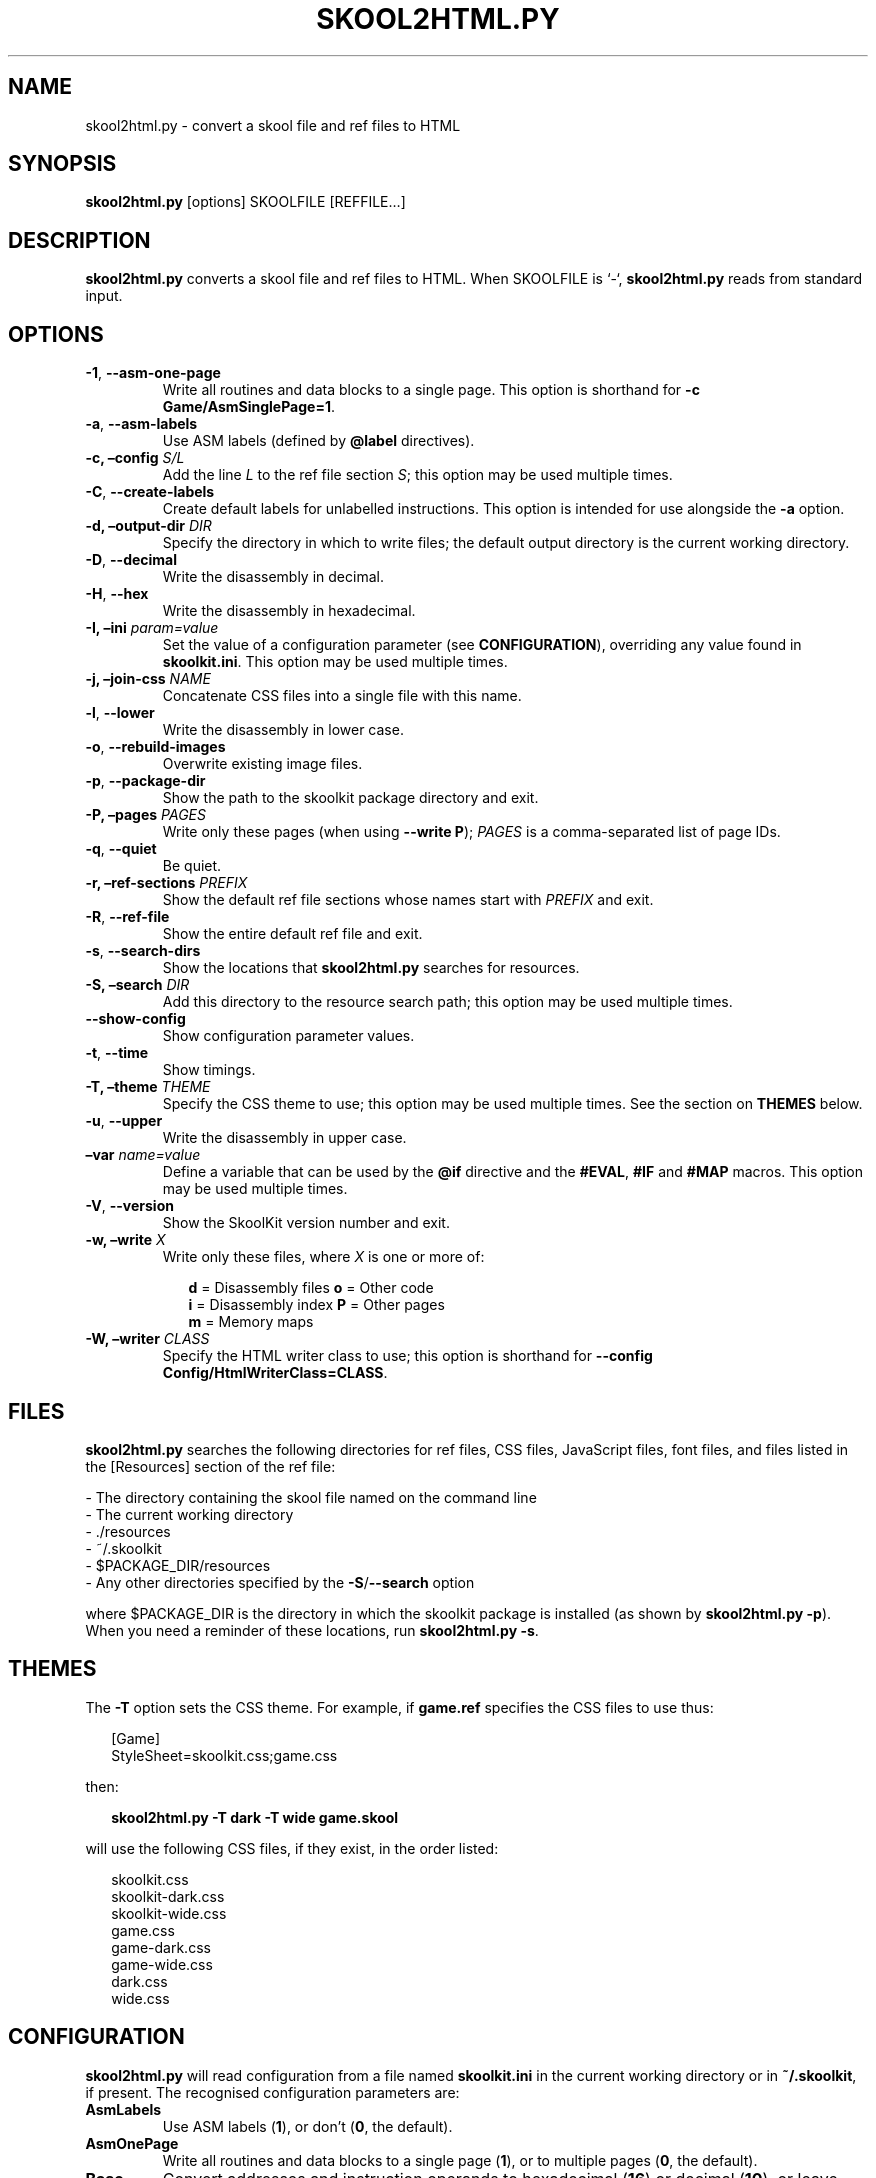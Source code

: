 .\" Man page generated from reStructuredText.
.
.TH "SKOOL2HTML.PY" "1" "Nov 09, 2019" "8.0" "SkoolKit"
.SH NAME
skool2html.py \- convert a skool file and ref files to HTML
.
.nr rst2man-indent-level 0
.
.de1 rstReportMargin
\\$1 \\n[an-margin]
level \\n[rst2man-indent-level]
level margin: \\n[rst2man-indent\\n[rst2man-indent-level]]
-
\\n[rst2man-indent0]
\\n[rst2man-indent1]
\\n[rst2man-indent2]
..
.de1 INDENT
.\" .rstReportMargin pre:
. RS \\$1
. nr rst2man-indent\\n[rst2man-indent-level] \\n[an-margin]
. nr rst2man-indent-level +1
.\" .rstReportMargin post:
..
.de UNINDENT
. RE
.\" indent \\n[an-margin]
.\" old: \\n[rst2man-indent\\n[rst2man-indent-level]]
.nr rst2man-indent-level -1
.\" new: \\n[rst2man-indent\\n[rst2man-indent-level]]
.in \\n[rst2man-indent\\n[rst2man-indent-level]]u
..
.SH SYNOPSIS
.sp
\fBskool2html.py\fP [options] SKOOLFILE [REFFILE…]
.SH DESCRIPTION
.sp
\fBskool2html.py\fP converts a skool file and ref files to HTML. When SKOOLFILE
is ‘\-‘, \fBskool2html.py\fP reads from standard input.
.SH OPTIONS
.INDENT 0.0
.TP
.B \-1\fP,\fB  \-\-asm\-one\-page
Write all routines and data blocks to a single page. This option is shorthand
for \fB\-c Game/AsmSinglePage=1\fP\&.
.TP
.B \-a\fP,\fB  \-\-asm\-labels
Use ASM labels (defined by \fB@label\fP directives).
.UNINDENT
.INDENT 0.0
.TP
.B \-c, –config \fIS/L\fP
Add the line \fIL\fP to the ref file section \fIS\fP; this option may be used
multiple times.
.UNINDENT
.INDENT 0.0
.TP
.B \-C\fP,\fB  \-\-create\-labels
Create default labels for unlabelled instructions. This option is intended
for use alongside the \fB\-a\fP option.
.UNINDENT
.INDENT 0.0
.TP
.B \-d, –output\-dir \fIDIR\fP
Specify the directory in which to write files; the default output directory
is the current working directory.
.UNINDENT
.INDENT 0.0
.TP
.B \-D\fP,\fB  \-\-decimal
Write the disassembly in decimal.
.TP
.B \-H\fP,\fB  \-\-hex
Write the disassembly in hexadecimal.
.UNINDENT
.INDENT 0.0
.TP
.B \-I, –ini \fIparam=value\fP
Set the value of a configuration parameter (see \fBCONFIGURATION\fP),
overriding any value found in \fBskoolkit.ini\fP\&. This option may be used
multiple times.
.TP
.B \-j, –join\-css \fINAME\fP
Concatenate CSS files into a single file with this name.
.UNINDENT
.INDENT 0.0
.TP
.B \-l\fP,\fB  \-\-lower
Write the disassembly in lower case.
.TP
.B \-o\fP,\fB  \-\-rebuild\-images
Overwrite existing image files.
.TP
.B \-p\fP,\fB  \-\-package\-dir
Show the path to the skoolkit package directory and exit.
.UNINDENT
.INDENT 0.0
.TP
.B \-P, –pages \fIPAGES\fP
Write only these pages (when using \fB\-\-write P\fP); \fIPAGES\fP is a
comma\-separated list of page IDs.
.UNINDENT
.INDENT 0.0
.TP
.B \-q\fP,\fB  \-\-quiet
Be quiet.
.UNINDENT
.INDENT 0.0
.TP
.B \-r, –ref\-sections \fIPREFIX\fP
Show the default ref file sections whose names start with \fIPREFIX\fP and exit.
.UNINDENT
.INDENT 0.0
.TP
.B \-R\fP,\fB  \-\-ref\-file
Show the entire default ref file and exit.
.TP
.B \-s\fP,\fB  \-\-search\-dirs
Show the locations that \fBskool2html.py\fP searches for resources.
.UNINDENT
.INDENT 0.0
.TP
.B \-S, –search \fIDIR\fP
Add this directory to the resource search path; this option may be used
multiple times.
.UNINDENT
.INDENT 0.0
.TP
.B \-\-show\-config
Show configuration parameter values.
.TP
.B \-t\fP,\fB  \-\-time
Show timings.
.UNINDENT
.INDENT 0.0
.TP
.B \-T, –theme \fITHEME\fP
Specify the CSS theme to use; this option may be used multiple times. See the
section on \fBTHEMES\fP below.
.UNINDENT
.INDENT 0.0
.TP
.B \-u\fP,\fB  \-\-upper
Write the disassembly in upper case.
.UNINDENT
.INDENT 0.0
.TP
.B –var \fIname=value\fP
Define a variable that can be used by the \fB@if\fP directive and the
\fB#EVAL\fP, \fB#IF\fP and \fB#MAP\fP macros. This option may be used multiple
times.
.UNINDENT
.INDENT 0.0
.TP
.B \-V\fP,\fB  \-\-version
Show the SkoolKit version number and exit.
.UNINDENT
.INDENT 0.0
.TP
.B \-w, –write \fIX\fP
Write only these files, where \fIX\fP is one or more of:
.nf

.in +2
\fBd\fP = Disassembly files   \fBo\fP = Other code
\fBi\fP = Disassembly index   \fBP\fP = Other pages
\fBm\fP = Memory maps
.in -2
.fi
.sp
.TP
.B \-W, –writer \fICLASS\fP
Specify the HTML writer class to use; this option is shorthand for
\fB\-\-config Config/HtmlWriterClass=CLASS\fP\&.
.UNINDENT
.SH FILES
.sp
\fBskool2html.py\fP searches the following directories for ref files, CSS files,
JavaScript files, font files, and files listed in the [Resources] section of
the ref file:
.nf

\- The directory containing the skool file named on the command line
\- The current working directory
\- ./resources
\- ~/.skoolkit
\- $PACKAGE_DIR/resources
\- Any other directories specified by the \fB\-S\fP/\fB\-\-search\fP option
.fi
.sp
.sp
where $PACKAGE_DIR is the directory in which the skoolkit package is installed
(as shown by \fBskool2html.py \-p\fP). When you need a reminder of these
locations, run \fBskool2html.py \-s\fP\&.
.SH THEMES
.sp
The \fB\-T\fP option sets the CSS theme. For example, if \fBgame.ref\fP specifies
the CSS files to use thus:
.nf

.in +2
[Game]
StyleSheet=skoolkit.css;game.css
.in -2
.fi
.sp
.sp
then:
.nf

.in +2
\fBskool2html.py \-T dark \-T wide game.skool\fP
.in -2
.fi
.sp
.sp
will use the following CSS files, if they exist, in the order listed:
.nf

.in +2
skoolkit.css
skoolkit\-dark.css
skoolkit\-wide.css
game.css
game\-dark.css
game\-wide.css
dark.css
wide.css
.in -2
.fi
.sp
.SH CONFIGURATION
.sp
\fBskool2html.py\fP will read configuration from a file named \fBskoolkit.ini\fP in
the current working directory or in \fB~/.skoolkit\fP, if present. The recognised
configuration parameters are:
.INDENT 0.0
.TP
.B AsmLabels
Use ASM labels (\fB1\fP), or don’t (\fB0\fP, the default).
.TP
.B AsmOnePage
Write all routines and data blocks to a single page (\fB1\fP), or to
multiple pages (\fB0\fP, the default).
.TP
.B Base
Convert addresses and instruction operands to hexadecimal (\fB16\fP) or
decimal (\fB10\fP), or leave them as they are (\fB0\fP, the default).
.TP
.B Case
Write the disassembly in lower case (\fB1\fP) or upper case (\fB2\fP), or
leave it as it is (\fB0\fP, the default).
.TP
.B CreateLabels
Create default labels for unlabelled instructions (\fB1\fP), or
don’t (\fB0\fP, the default).
.TP
.B JoinCss
If specified, concatenate CSS files into a single file with this
name.
.TP
.B OutputDir
Write files in this directory (default: \fB\&.\fP).
.TP
.B Quiet
Be quiet (\fB1\fP) or verbose (\fB0\fP, the default).
.TP
.B RebuildImages
Overwrite existing image files (\fB1\fP), or leave them alone
(\fB0\fP, the default).
.TP
.B Search
Directory to add to the resource search path. To specify two or more
directories, separate them with commas.
.TP
.B Theme
CSS theme to use. To specify two or more themes, separate them with
commas.
.TP
.B Time
Show timings (\fB1\fP), or don’t (\fB0\fP, the default).
.UNINDENT
.sp
Configuration parameters must appear in a \fB[skool2html]\fP section. For
example, to make \fBskool2html.py\fP use ASM labels and write the disassembly in
hexadecimal by default (without having to use the \fB\-H\fP and \fB\-a\fP options on
the command line), add the following section to \fBskoolkit.ini\fP:
.INDENT 0.0
.INDENT 3.5
.sp
.nf
.ft C
[skool2html]
AsmLabels=1
Base=16
.ft P
.fi
.UNINDENT
.UNINDENT
.sp
Configuration parameters may also be set on the command line by using the
\fB\-\-ini\fP option. Parameter values set this way will override any found in
\fBskoolkit.ini\fP\&.
.SH EXAMPLES
.INDENT 0.0
.IP 1. 3
Build the entire HTML disassembly for ‘game’:
.nf

.in +2
\fBskool2html.py game.skool\fP
.in -2
.fi
.sp
.IP 2. 3
Build the entire HTML disassembly for ‘game’ in lower case, using
hexadecimal notation, in the \fBhtml\fP directory:
.nf

.in +2
\fBskool2html.py \-d html \-l \-H game.skool\fP
.in -2
.fi
.sp
.IP 3. 3
Write only the ‘Bugs’ and ‘Pokes’ pages for ‘game’:
.nf

.in +2
\fBskool2html.py \-w P \-P Bugs,Pokes game.skool\fP
.in -2
.fi
.sp
.UNINDENT
.SH AUTHOR
Richard Dymond
.SH COPYRIGHT
2019, Richard Dymond
.\" Generated by docutils manpage writer.
.
